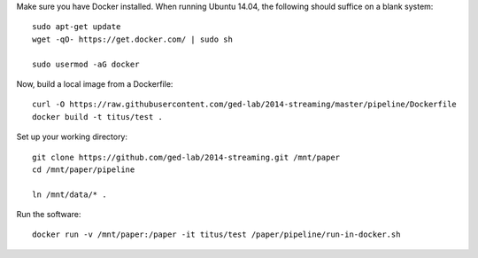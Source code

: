 Make sure you have Docker installed.  When running Ubuntu 14.04, the
following should suffice on a blank system::

    sudo apt-get update
    wget -qO- https://get.docker.com/ | sudo sh

    sudo usermod -aG docker

Now, build a local image from a Dockerfile::

   curl -O https://raw.githubusercontent.com/ged-lab/2014-streaming/master/pipeline/Dockerfile
   docker build -t titus/test .

Set up your working directory::

   git clone https://github.com/ged-lab/2014-streaming.git /mnt/paper
   cd /mnt/paper/pipeline

   ln /mnt/data/* .

Run the software::

   docker run -v /mnt/paper:/paper -it titus/test /paper/pipeline/run-in-docker.sh
